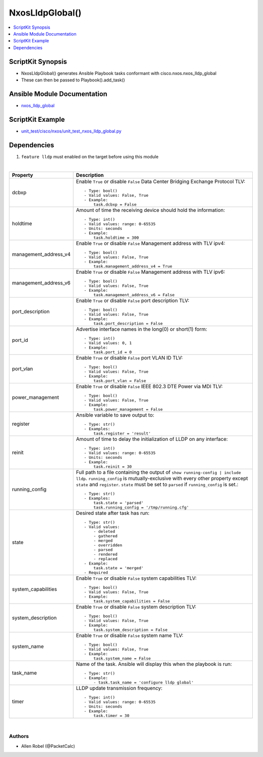 **************************************
NxosLldpGlobal()
**************************************

.. contents::
   :local:
   :depth: 1

ScriptKit Synopsis
------------------
- NxosLldpGlobal() generates Ansible Playbook tasks conformant with cisco.nxos.nxos_lldp_global
- These can then be passed to Playbook().add_task()

Ansible Module Documentation
----------------------------
- `nxos_lldp_global <https://github.com/ansible-collections/cisco.nxos/blob/main/docs/cisco.nxos.nxos_lldp_global_module.rst>`_

ScriptKit Example
-----------------
- `unit_test/cisco/nxos/unit_test_nxos_lldp_global.py <https://github.com/allenrobel/ask/blob/main/unit_test/cisco/nxos/unit_test_nxos_lldp_global.py>`_

Dependencies
------------

1. ``feature lldp`` must enabled on the target before using this module

|

========================    ==============================================
Property                    Description
========================    ==============================================
dcbxp                       Enable ``True`` or disable ``False``
                            Data Center Bridging Exchange Protocol TLV::

                                - Type: bool()
                                - Valid values: False, True
                                - Example:
                                    task.dcbxp = False

holdtime                    Amount of time the receiving device should
                            hold the information::

                                - Type: int()
                                - Valid values: range: 0-65535
                                - Units: seconds
                                - Example:
                                    task.holdtime = 300

management_address_v4       Enable ``True`` or disable ``False``
                            Management address with TLV ipv4::

                                - Type: bool()
                                - Valid values: False, True
                                - Example:
                                    task.management_address_v4 = True

management_address_v6       Enable ``True`` or disable ``False``
                            Management address with TLV ipv6::

                                - Type: bool()
                                - Valid values: False, True
                                - Example:
                                    task.management_address_v6 = False

port_description            Enable ``True`` or disable ``False``
                            port description TLV::

                                - Type: bool()
                                - Valid values: False, True
                                - Example:
                                    task.port_description = False

port_id                     Advertise interface names in the long(0)
                            or short(1) form::

                                - Type: int()
                                - Valid values: 0, 1
                                - Example:
                                    task.port_id = 0

port_vlan                   Enable ``True`` or disable ``False``
                            port VLAN ID TLV::

                                - Type: bool()
                                - Valid values: False, True
                                - Example:
                                    task.port_vlan = False

power_management            Enable ``True`` or disable ``False``
                            IEEE 802.3 DTE Power via MDI TLV::

                                - Type: bool()
                                - Valid values: False, True
                                - Example:
                                    task.power_management = False

register                    Ansible variable to save output to::

                                - Type: str()
                                - Examples:
                                    task.register = 'result'

reinit                      Amount of time to delay the initialization
                            of LLDP on any interface::

                                - Type: int()
                                - Valid values: range: 0-65535
                                - Units: seconds
                                - Example:
                                    task.reinit = 30

running_config              Full path to a file containing the output of
                            ``show running-config | include lldp``.
                            ``running_config`` is mutually-exclusive with
                            every other property except ``state`` and
                            ``register``.  ``state`` must be set to ``parsed``
                            if ``running_config`` is set.::

                                - Type: str()
                                - Examples:
                                    task.state = 'parsed'
                                    task.running_config = '/tmp/running.cfg'

state                       Desired state after task has run::

                                - Type: str()
                                - Valid values:
                                    - deleted
                                    - gathered
                                    - merged
                                    - overridden
                                    - parsed
                                    - rendered
                                    - replaced
                                - Example:
                                    task.state = 'merged'
                                - Required

system_capabilities         Enable ``True`` or disable ``False``
                            system capabilities TLV::

                                - Type: bool()
                                - Valid values: False, True
                                - Example:
                                    task.system_capabilities = False

system_description          Enable ``True`` or disable ``False``
                            system description TLV::

                                - Type: bool()
                                - Valid values: False, True
                                - Example:
                                    task.system_description = False

system_name                 Enable ``True`` or disable ``False``
                            system name TLV::

                                - Type: bool()
                                - Valid values: False, True
                                - Example:
                                    task.system_name = False

task_name                   Name of the task. Ansible will display this
                            when the playbook is run::

                                - Type: str()
                                - Example:
                                    - task.task_name = 'configure lldp global'

timer                       LLDP update transmission frequency::

                                - Type: int()
                                - Valid values: range: 0-65535
                                - Units: seconds
                                - Example:
                                    task.timer = 30

========================    ==============================================

|

Authors
~~~~~~~

- Allen Robel (@PacketCalc)
